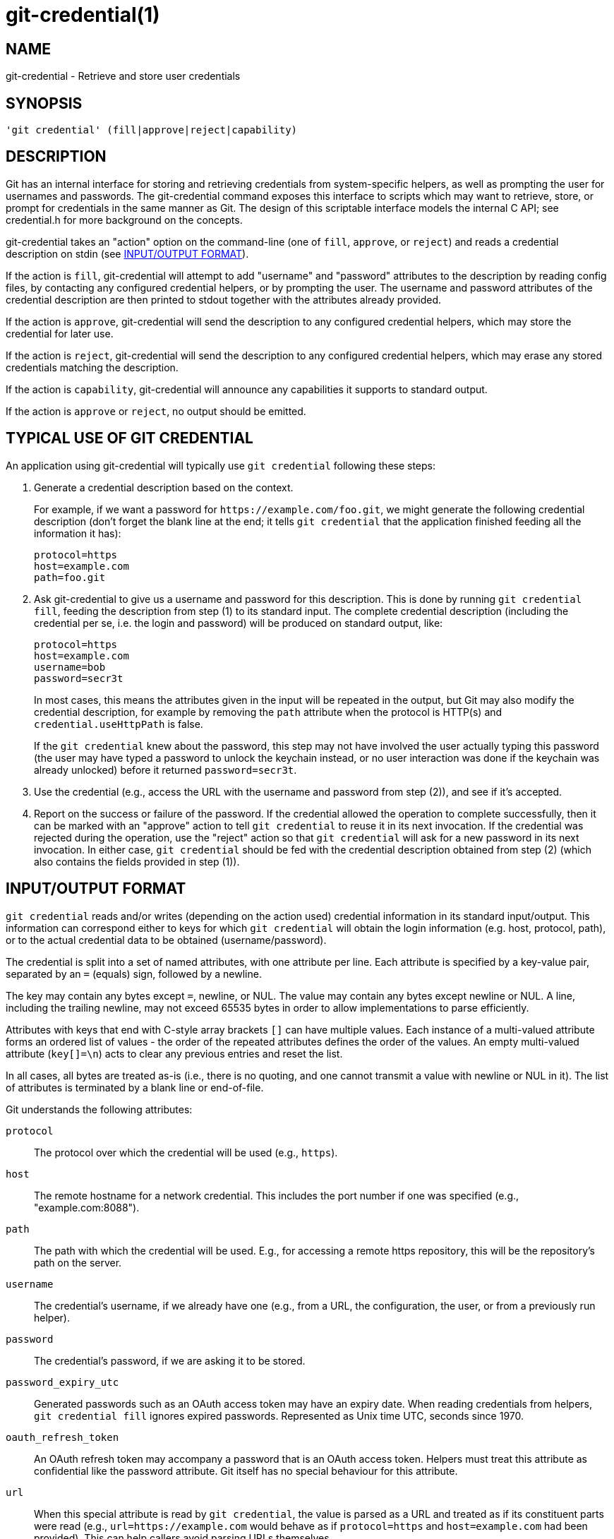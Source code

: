 git-credential(1)
=================

NAME
----
git-credential - Retrieve and store user credentials

SYNOPSIS
--------
------------------
'git credential' (fill|approve|reject|capability)
------------------

DESCRIPTION
-----------

Git has an internal interface for storing and retrieving credentials
from system-specific helpers, as well as prompting the user for
usernames and passwords. The git-credential command exposes this
interface to scripts which may want to retrieve, store, or prompt for
credentials in the same manner as Git. The design of this scriptable
interface models the internal C API; see credential.h for more
background on the concepts.

git-credential takes an "action" option on the command-line (one of
`fill`, `approve`, or `reject`) and reads a credential description
on stdin (see <<IOFMT,INPUT/OUTPUT FORMAT>>).

If the action is `fill`, git-credential will attempt to add "username"
and "password" attributes to the description by reading config files,
by contacting any configured credential helpers, or by prompting the
user. The username and password attributes of the credential
description are then printed to stdout together with the attributes
already provided.

If the action is `approve`, git-credential will send the description
to any configured credential helpers, which may store the credential
for later use.

If the action is `reject`, git-credential will send the description to
any configured credential helpers, which may erase any stored
credentials matching the description.

If the action is `capability`, git-credential will announce any capabilities
it supports to standard output.

If the action is `approve` or `reject`, no output should be emitted.

TYPICAL USE OF GIT CREDENTIAL
-----------------------------

An application using git-credential will typically use `git
credential` following these steps:

  1. Generate a credential description based on the context.
+
For example, if we want a password for
`https://example.com/foo.git`, we might generate the following
credential description (don't forget the blank line at the end; it
tells `git credential` that the application finished feeding all the
information it has):

	 protocol=https
	 host=example.com
	 path=foo.git

  2. Ask git-credential to give us a username and password for this
     description. This is done by running `git credential fill`,
     feeding the description from step (1) to its standard input. The complete
     credential description (including the credential per se, i.e. the
     login and password) will be produced on standard output, like:

	protocol=https
	host=example.com
	username=bob
	password=secr3t
+
In most cases, this means the attributes given in the input will be
repeated in the output, but Git may also modify the credential
description, for example by removing the `path` attribute when the
protocol is HTTP(s) and `credential.useHttpPath` is false.
+
If the `git credential` knew about the password, this step may
not have involved the user actually typing this password (the
user may have typed a password to unlock the keychain instead,
or no user interaction was done if the keychain was already
unlocked) before it returned `password=secr3t`.

  3. Use the credential (e.g., access the URL with the username and
     password from step (2)), and see if it's accepted.

  4. Report on the success or failure of the password. If the
     credential allowed the operation to complete successfully, then
     it can be marked with an "approve" action to tell `git
     credential` to reuse it in its next invocation. If the credential
     was rejected during the operation, use the "reject" action so
     that `git credential` will ask for a new password in its next
     invocation. In either case, `git credential` should be fed with
     the credential description obtained from step (2) (which also
     contains the fields provided in step (1)).

[[IOFMT]]
INPUT/OUTPUT FORMAT
-------------------

`git credential` reads and/or writes (depending on the action used)
credential information in its standard input/output. This information
can correspond either to keys for which `git credential` will obtain
the login information (e.g. host, protocol, path), or to the actual
credential data to be obtained (username/password).

The credential is split into a set of named attributes, with one
attribute per line. Each attribute is specified by a key-value pair,
separated by an `=` (equals) sign, followed by a newline.

The key may contain any bytes except `=`, newline, or NUL. The value may
contain any bytes except newline or NUL.  A line, including the trailing
newline, may not exceed 65535 bytes in order to allow implementations to
parse efficiently.

Attributes with keys that end with C-style array brackets `[]` can have
multiple values. Each instance of a multi-valued attribute forms an
ordered list of values - the order of the repeated attributes defines
the order of the values. An empty multi-valued attribute (`key[]=\n`)
acts to clear any previous entries and reset the list.

In all cases, all bytes are treated as-is (i.e., there is no quoting,
and one cannot transmit a value with newline or NUL in it). The list of
attributes is terminated by a blank line or end-of-file.

Git understands the following attributes:

`protocol`::

	The protocol over which the credential will be used (e.g.,
	`https`).

`host`::

	The remote hostname for a network credential.  This includes
	the port number if one was specified (e.g., "example.com:8088").

`path`::

	The path with which the credential will be used. E.g., for
	accessing a remote https repository, this will be the
	repository's path on the server.

`username`::

	The credential's username, if we already have one (e.g., from a
	URL, the configuration, the user, or from a previously run helper).

`password`::

	The credential's password, if we are asking it to be stored.

`password_expiry_utc`::

	Generated passwords such as an OAuth access token may have an expiry date.
	When reading credentials from helpers, `git credential fill` ignores expired
	passwords. Represented as Unix time UTC, seconds since 1970.

`oauth_refresh_token`::

	An OAuth refresh token may accompany a password that is an OAuth access
	token. Helpers must treat this attribute as confidential like the password
	attribute. Git itself has no special behaviour for this attribute.

`url`::

	When this special attribute is read by `git credential`, the
	value is parsed as a URL and treated as if its constituent parts
	were read (e.g., `url=https://example.com` would behave as if
	`protocol=https` and `host=example.com` had been provided). This
	can help callers avoid parsing URLs themselves.
+
Note that specifying a protocol is mandatory and if the URL
doesn't specify a hostname (e.g., "cert:///path/to/file") the
credential will contain a hostname attribute whose value is an
empty string.
+
Components which are missing from the URL (e.g., there is no
username in the example above) will be left unset.

`authtype`::
	This indicates that the authentication scheme in question should be used.
	Common values for HTTP and HTTPS include `basic`, `bearer`, and `digest`,
	although the latter is insecure and should not be used.  If `credential`
	is used, this may be set to an arbitrary string suitable for the protocol in
	question (usually HTTP).
+
This value should not be sent unless the appropriate capability (see below) is
provided on input.

`credential`::
	The pre-encoded credential, suitable for the protocol in question (usually
	HTTP).  If this key is sent, `authtype` is mandatory, and `username` and
	`password` are not used.  For HTTP, Git concatenates the `authtype` value and
	this value with a single space to determine the `Authorization` header.
+
This value should not be sent unless the appropriate capability (see below) is
provided on input.

`ephemeral`::
	This boolean value indicates, if true, that the value in the `credential`
	field should not be saved by the credential helper because its usefulness is
	limited in time.  For example, an HTTP Digest `credential` value is computed
	using a nonce and reusing it will not result in successful authentication.
	This may also be used for situations with short duration (e.g., 24-hour)
	credentials.  The default value is false.
+
The credential helper will still be invoked with `store` or `erase` so that it
can determine whether the operation was successful.
+
This value should not be sent unless the appropriate capability (see below) is
provided on input.

`state[]`::
	This value provides an opaque state that will be passed back to this helper
	if it is called again.  Each different credential helper may specify this
	once.  The value should include a prefix unique to the credential helper and
	should ignore values that don't match its prefix.
+
This value should not be sent unless the appropriate capability (see below) is
provided on input.

`continue`::
	This is a boolean value, which, if enabled, indicates that this
	authentication is a non-final part of a multistage authentication step. This
	is common in protocols such as NTLM and Kerberos, where two rounds of client
	authentication are required, and setting this flag allows the credential
	helper to implement the multistage authentication step.  This flag should
	only be sent if a further stage is required; that is, if another round of
	authentication is expected.
+
This value should not be sent unless the appropriate capability (see below) is
provided on input.  This attribute is 'one-way' from a credential helper to
pass information to Git (or other programs invoking `git credential`).

`wwwauth[]`::

	When an HTTP response is received by Git that includes one or more
	'WWW-Authenticate' authentication headers, these will be passed by Git
	to credential helpers.
+
Each 'WWW-Authenticate' header value is passed as a multi-valued
attribute 'wwwauth[]', where the order of the attributes is the same as
they appear in the HTTP response. This attribute is 'one-way' from Git
to pass additional information to credential helpers.

`capability[]`::
	This signals that Git, or the helper, as appropriate, supports the capability
	in question.  This can be used to provide better, more specific data as part
	of the protocol.  A `capability[]` directive must precede any value depending
	on it and these directives _should_ be the first item announced in the
	protocol.
+
There are two currently supported capabilities.  The first is `authtype`, which
indicates that the `authtype`, `credential`, and `ephemeral` values are
understood.  The second is `state`, which indicates that the `state[]` and
`continue` values are understood.
+
It is not obligatory to use the additional features just because the capability
is supported, but they should not be provided without the capability.

Unrecognised attributes and capabilities are silently discarded.

[[CAPA-IOFMT]]
CAPABILITY INPUT/OUTPUT FORMAT
------------------------------

For `git credential capability`, the format is slightly different. First, a
`version 0` announcement is made to indicate the current version of the
protocol, and then each capability is announced with a line like `capability
authtype`. Credential helpers may also implement this format, again with the
`capability` argument. Additional lines may be added in the future; callers
should ignore lines which they don't understand.

Because this is a new part of the credential helper protocol, older versions of
Git, as well as some credential helpers, may not support it.  If a non-zero
exit status is received, or if the first line doesn't start with the word
`version` and a space, callers should assume that no capabilities are supported.

The intention of this format is to differentiate it from the credential output
in an unambiguous way.  It is possible to use very simple credential helpers
(e.g., inline shell scripts) which always produce identical output.  Using a
distinct format allows users to continue to use this syntax without having to
worry about correctly implementing capability advertisements or accidentally
confusing callers querying for capabilities.

GIT
---
Part of the linkgit:git[1] suite
